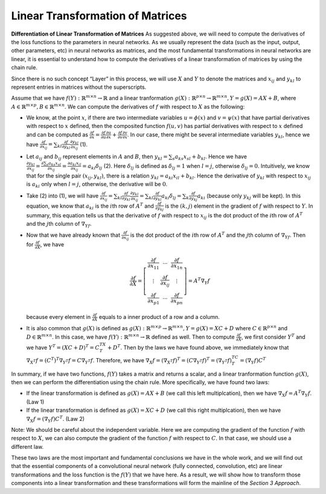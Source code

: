 Linear Transformation of Matrices
=================================

**Differentiation of Linear Transformation of Matrices** As suggested
above, we will need to compute the derivatives of the loss functions to
the parameters in neural networks. As we usually represent the data
(such as the input, output, other parameters, etc) in neural networks as
matrices, and the most fundamental transformations in neural networks
are linear, it is essential to understand how to compute the derivatives
of a linear transformation of matrices by using the chain rule.

Since there is no such concept “Layer” in this process, we will use
:math:`X` and :math:`Y` to denote the matrices and :math:`x_{ij}` and
:math:`y_{kl}` to represent entries in matrices without the
superscripts.

Assume that we have :math:`f(Y):\mathbb{R}^{m\times n}\to\mathbb{R}` and
a linear tranformation
:math:`g(X):\mathbb{R}^{p\times n}\to \mathbb{R}^{m\times n}, Y=g(X)=AX+B`,
where :math:`A\in\mathbb{R}^{m\times p}, B\in\mathbb{R}^{m\times n}`. We
can compute the derivatives of :math:`f` with respect to :math:`X` as
the following:

-  We know, at the point :math:`x`, if there are two intermediate
   variables :math:`u=\phi(x)` and :math:`v=\psi(x)` that have partial
   derivatives with respect to :math:`x` defined, then the composited
   function :math:`f(u,v)` has partial derivatives with respect to
   :math:`x` defined and can be computed as
   :math:`\frac{\partial f}{\partial x}=\frac{\partial f}{\partial u}\frac{\partial u}{\partial x}+\frac{\partial f}{\partial v}\frac{\partial v}{\partial x}`.
   In our case, there might be several intermediate variables
   :math:`y_{kl}`, hence we have
   :math:`\frac{\partial f}{\partial x_{ij}}=\sum_{kl}\frac{\partial f}{\partial y_{kl}}\frac{\partial y_{kl}}{\partial x_{ij}}`
   (1).

-  Let :math:`a_{ij}` and :math:`b_{ij}` represent elements in :math:`A`
   and :math:`B`, then :math:`y_{kl}=\sum_{s}a_{ks}x_{sl}+b_{kl}`. Hence
   we have
   :math:`\frac{\partial y_{kl}}{\partial x_{ij}}=\frac{\partial \sum_{s}a_{ks}x_{sl}}{\partial x_{ij}}=\frac{\partial a_{ki}x_{il}}{\partial x_{ij}}=a_{ki}\delta_{lj}`
   (2). Here :math:`\delta_{lj}` is defined as :math:`\delta_{lj}=1`
   when :math:`l=j`, otherwise :math:`\delta_{lj}=0`. Intuitively, we
   know that for the single pair :math:`(x_{ij}, y_{kl})`, there is a
   relation :math:`y_{kl}=a_{ki}x_{il}+b_{kl}`. Hence the derivative of
   :math:`y_{kl}` with respect to :math:`x_{ij}` is :math:`a_{ki}` only
   when :math:`l=j`, otherwise, the derivative will be :math:`0`.

-  Take (2) into (1), we will have
   :math:`\frac{\partial f}{\partial x_{ij}}=\sum_{kl}\frac{\partial f}{\partial y_{kl}}\frac{\partial y_{kl}}{\partial x_{ij}}=\sum_{kl}\frac{\partial f}{\partial y_{kl}}a_{ki}\delta_{lj}=\sum_{k}\frac{\partial f}{\partial y_{kj}}a_{ki}`
   (because only :math:`y_{kj}` will be kept). In this equation, we know
   that :math:`a_{ki}` is the :math:`i`\ th row of :math:`A^T` and
   :math:`\frac{\partial f}{\partial y_{kj}}` is the :math:`(k,j)`
   element in the gradient of :math:`f` with respect to :math:`Y`. In
   summary, this equation tells us that the derivative of :math:`f` with
   respect to :math:`x_{ij}` is the dot product of the :math:`i`\ th row
   of :math:`A^T` and the :math:`j`\ th column of :math:`\nabla_Yf`.

-  Now that we have already known that
   :math:`\frac{\partial f}{\partial x_{ij}}` is the dot product of the
   :math:`i`\ th row of :math:`A^T` and the :math:`j`\ th column of
   :math:`\nabla_Yf`. Then for :math:`\frac{\partial f}{\partial X}`, we
   have

   .. math::

      \frac{\partial f}{\partial X}=\left[ {\begin{array}{*{20}c} 
              \frac{\partial f}{\partial x_{11}} & \cdots & \frac{\partial f}{\partial x_{1n}} \\
              \vdots & \frac{\partial f}{\partial x_{ij}} & \vdots \\
              \frac{\partial f}{\partial x_{p1}} & \cdots & \frac{\partial f}{\partial x_{pn}}
              \end{array} } \right]=A^T\nabla_Y f

   because every element in :math:`\frac{\partial f}{\partial X}` equals
   to a inner product of a row and a column.

-  It is also common that :math:`g(X)` is defined as
   :math:`g(X):\mathbb{R}^{m\times p}\to \mathbb{R}^{m\times n}, Y=g(X)=XC+D`
   where :math:`C\in\mathbb{R}^{p\times n}` and
   :math:`D\in\mathbb{R}^{m\times n}`. In this case, we have
   :math:`f(Y):\mathbb{R}^{m\times n}\to\mathbb{R}` defined as well.
   Then to compute :math:`\frac{\partial f}{\partial X}`, we first
   consider :math:`Y^T` and we have :math:`Y^T=(XC+D)^T=C^TX^T+D^T`.
   Then by the laws we have found above, we immediately know that
   :math:`\nabla_{X^T}f=(C^T)^T\nabla_{Y^T} f=C\nabla_{Y^T} f`.
   Therefore, we have
   :math:`\nabla_X f = (\nabla_{X^T}f)^T=(C\nabla_{Y^T} f)^T=(\nabla_{Y^T} f)^TC^T=(\nabla_{Y} f)C^T`

In summary, if we have two functions, :math:`f(Y)` takes a matrix and
returns a scalar, and a linear tranformation function :math:`g(X)`, then
we can perform the differentiation using the chain rule. More
specifically, we have found two laws:

-  If the linear transformation is defined as :math:`g(X)=AX+B` (we call
   this left multiplcation), then we have
   :math:`\nabla_X f=A^T\nabla_Y f`. (Law 1)

-  If the linear transformation is defined as :math:`g(X)=XC+D` (we call
   this right multiplcation), then we have
   :math:`\nabla_X f=(\nabla_Y f)C^T`. (Law 2)

Note: We should be careful about the independent variable. Here we are
computing the gradient of the function :math:`f` with respect to
:math:`X`, we can also compute the gradient of the function :math:`f`
with respect to :math:`C`. In that case, we should use a different law.

These two laws are the most important and fundamental conclusions we
have in the whole work, and we will find out that the essential
components of a convolutional neural network (fully connected,
convolution, etc) are linear transformations and the loss function is
the :math:`f(Y)` that we have here. As a result, we will show how to
transform those components into a linear transformation and these
transformations will form the mainline of the *Section 3 Approach*.
